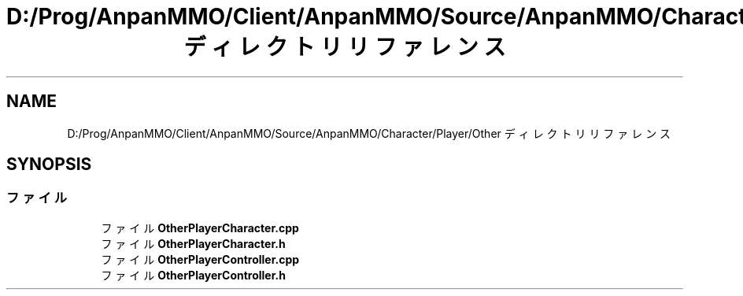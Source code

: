 .TH "D:/Prog/AnpanMMO/Client/AnpanMMO/Source/AnpanMMO/Character/Player/Other ディレクトリリファレンス" 3 "2018年12月20日(木)" "AnpanMMO" \" -*- nroff -*-
.ad l
.nh
.SH NAME
D:/Prog/AnpanMMO/Client/AnpanMMO/Source/AnpanMMO/Character/Player/Other ディレクトリリファレンス
.SH SYNOPSIS
.br
.PP
.SS "ファイル"

.in +1c
.ti -1c
.RI "ファイル \fBOtherPlayerCharacter\&.cpp\fP"
.br
.ti -1c
.RI "ファイル \fBOtherPlayerCharacter\&.h\fP"
.br
.ti -1c
.RI "ファイル \fBOtherPlayerController\&.cpp\fP"
.br
.ti -1c
.RI "ファイル \fBOtherPlayerController\&.h\fP"
.br
.in -1c
